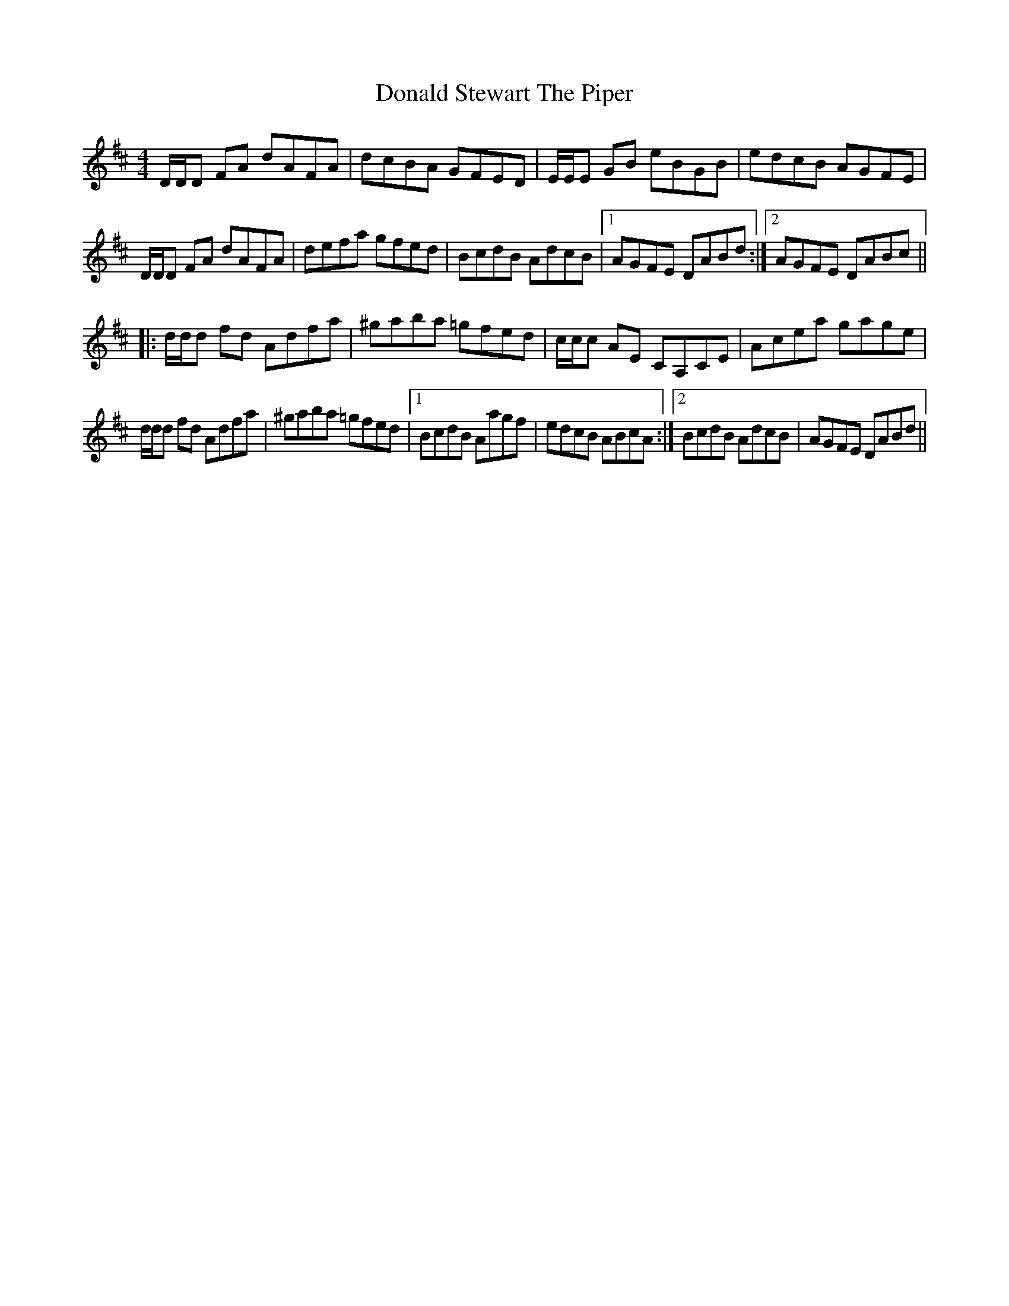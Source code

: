 X: 10420
T: Donald Stewart The Piper
R: reel
M: 4/4
K: Dmajor
D/D/D FA dAFA|dcBA	GFED|E/E/E GB eBGB|edcB AGFE|
D/D/D FA dAFA|defa gfed|BcdB AdcB|1 AGFE DABd:|2 AGFE DABc||
|:d/d/d fd Adfa|^gaba =gfed|c/c/c AE CA,CE|Acea gage|
d/d/d fd Adfa|^gaba =gfed|1 BcdB Aagf|edcB ABcA:|2 BcdB AdcB|AGFE DABd||

